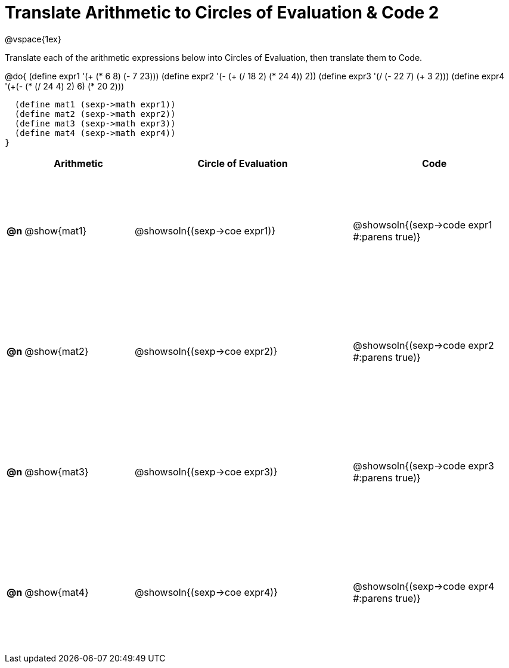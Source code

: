 = Translate Arithmetic to Circles of Evaluation & Code 2

++++
<style>
  td {height: 150pt;}
</style>
++++

@vspace{1ex}

Translate each of the arithmetic expressions below into Circles of Evaluation, then translate them to Code.

@do{
  (define expr1 '(+ (* 6 8) (- 7 23)))
  (define expr2 '(- (+ (/ 18 2) (* 24 4)) 2))
  (define expr3 '(/ (- 22 7) (+ 3 2)))
  (define expr4 '(+(- (* (/ 24 4) 2) 6) (* 20 2)))

  (define mat1 (sexp->math expr1))
  (define mat2 (sexp->math expr2))
  (define mat3 (sexp->math expr3))
  (define mat4 (sexp->math expr4))
}

[cols="^.^1a,^.^10a,^.^20a,^.^15a",options="header",stripes="none"]
|===
|    | Arithmetic   | Circle of Evaluation        | Code
|*@n*| @show{mat1}  | @showsoln{(sexp->coe expr1)}| @showsoln{(sexp->code expr1 #:parens true)}
|*@n*| @show{mat2}  | @showsoln{(sexp->coe expr2)}| @showsoln{(sexp->code expr2 #:parens true)}
|*@n*| @show{mat3}  | @showsoln{(sexp->coe expr3)}| @showsoln{(sexp->code expr3 #:parens true)}
|*@n*| @show{mat4}  | @showsoln{(sexp->coe expr4)}| @showsoln{(sexp->code expr4 #:parens true)}
|===
